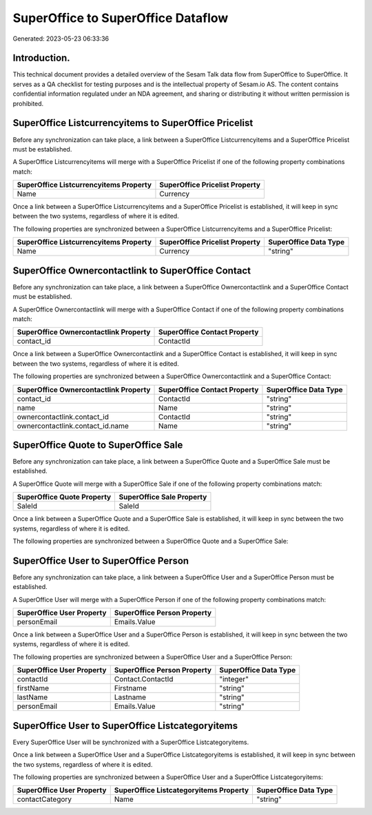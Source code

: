 ===================================
SuperOffice to SuperOffice Dataflow
===================================

Generated: 2023-05-23 06:33:36

Introduction.
------------

This technical document provides a detailed overview of the Sesam Talk data flow from SuperOffice to SuperOffice. It serves as a QA checklist for testing purposes and is the intellectual property of Sesam.io AS. The content contains confidential information regulated under an NDA agreement, and sharing or distributing it without written permission is prohibited.

SuperOffice Listcurrencyitems to SuperOffice Pricelist
------------------------------------------------------
Before any synchronization can take place, a link between a SuperOffice Listcurrencyitems and a SuperOffice Pricelist must be established.

A SuperOffice Listcurrencyitems will merge with a SuperOffice Pricelist if one of the following property combinations match:

.. list-table::
   :header-rows: 1

   * - SuperOffice Listcurrencyitems Property
     - SuperOffice Pricelist Property
   * - Name
     - Currency

Once a link between a SuperOffice Listcurrencyitems and a SuperOffice Pricelist is established, it will keep in sync between the two systems, regardless of where it is edited.

The following properties are synchronized between a SuperOffice Listcurrencyitems and a SuperOffice Pricelist:

.. list-table::
   :header-rows: 1

   * - SuperOffice Listcurrencyitems Property
     - SuperOffice Pricelist Property
     - SuperOffice Data Type
   * - Name
     - Currency
     - "string"


SuperOffice Ownercontactlink to SuperOffice Contact
---------------------------------------------------
Before any synchronization can take place, a link between a SuperOffice Ownercontactlink and a SuperOffice Contact must be established.

A SuperOffice Ownercontactlink will merge with a SuperOffice Contact if one of the following property combinations match:

.. list-table::
   :header-rows: 1

   * - SuperOffice Ownercontactlink Property
     - SuperOffice Contact Property
   * - contact_id
     - ContactId

Once a link between a SuperOffice Ownercontactlink and a SuperOffice Contact is established, it will keep in sync between the two systems, regardless of where it is edited.

The following properties are synchronized between a SuperOffice Ownercontactlink and a SuperOffice Contact:

.. list-table::
   :header-rows: 1

   * - SuperOffice Ownercontactlink Property
     - SuperOffice Contact Property
     - SuperOffice Data Type
   * - contact_id
     - ContactId
     - "string"
   * - name
     - Name
     - "string"
   * - ownercontactlink.contact_id
     - ContactId
     - "string"
   * - ownercontactlink.contact_id.name
     - Name
     - "string"


SuperOffice Quote to SuperOffice Sale
-------------------------------------
Before any synchronization can take place, a link between a SuperOffice Quote and a SuperOffice Sale must be established.

A SuperOffice Quote will merge with a SuperOffice Sale if one of the following property combinations match:

.. list-table::
   :header-rows: 1

   * - SuperOffice Quote Property
     - SuperOffice Sale Property
   * - SaleId
     - SaleId

Once a link between a SuperOffice Quote and a SuperOffice Sale is established, it will keep in sync between the two systems, regardless of where it is edited.

The following properties are synchronized between a SuperOffice Quote and a SuperOffice Sale:

.. list-table::
   :header-rows: 1

   * - SuperOffice Quote Property
     - SuperOffice Sale Property
     - SuperOffice Data Type


SuperOffice User to SuperOffice Person
--------------------------------------
Before any synchronization can take place, a link between a SuperOffice User and a SuperOffice Person must be established.

A SuperOffice User will merge with a SuperOffice Person if one of the following property combinations match:

.. list-table::
   :header-rows: 1

   * - SuperOffice User Property
     - SuperOffice Person Property
   * - personEmail
     - Emails.Value

Once a link between a SuperOffice User and a SuperOffice Person is established, it will keep in sync between the two systems, regardless of where it is edited.

The following properties are synchronized between a SuperOffice User and a SuperOffice Person:

.. list-table::
   :header-rows: 1

   * - SuperOffice User Property
     - SuperOffice Person Property
     - SuperOffice Data Type
   * - contactId
     - Contact.ContactId
     - "integer"
   * - firstName
     - Firstname
     - "string"
   * - lastName
     - Lastname
     - "string"
   * - personEmail
     - Emails.Value
     - "string"


SuperOffice User to SuperOffice Listcategoryitems
-------------------------------------------------
Every SuperOffice User will be synchronized with a SuperOffice Listcategoryitems.

Once a link between a SuperOffice User and a SuperOffice Listcategoryitems is established, it will keep in sync between the two systems, regardless of where it is edited.

The following properties are synchronized between a SuperOffice User and a SuperOffice Listcategoryitems:

.. list-table::
   :header-rows: 1

   * - SuperOffice User Property
     - SuperOffice Listcategoryitems Property
     - SuperOffice Data Type
   * - contactCategory
     - Name
     - "string"

